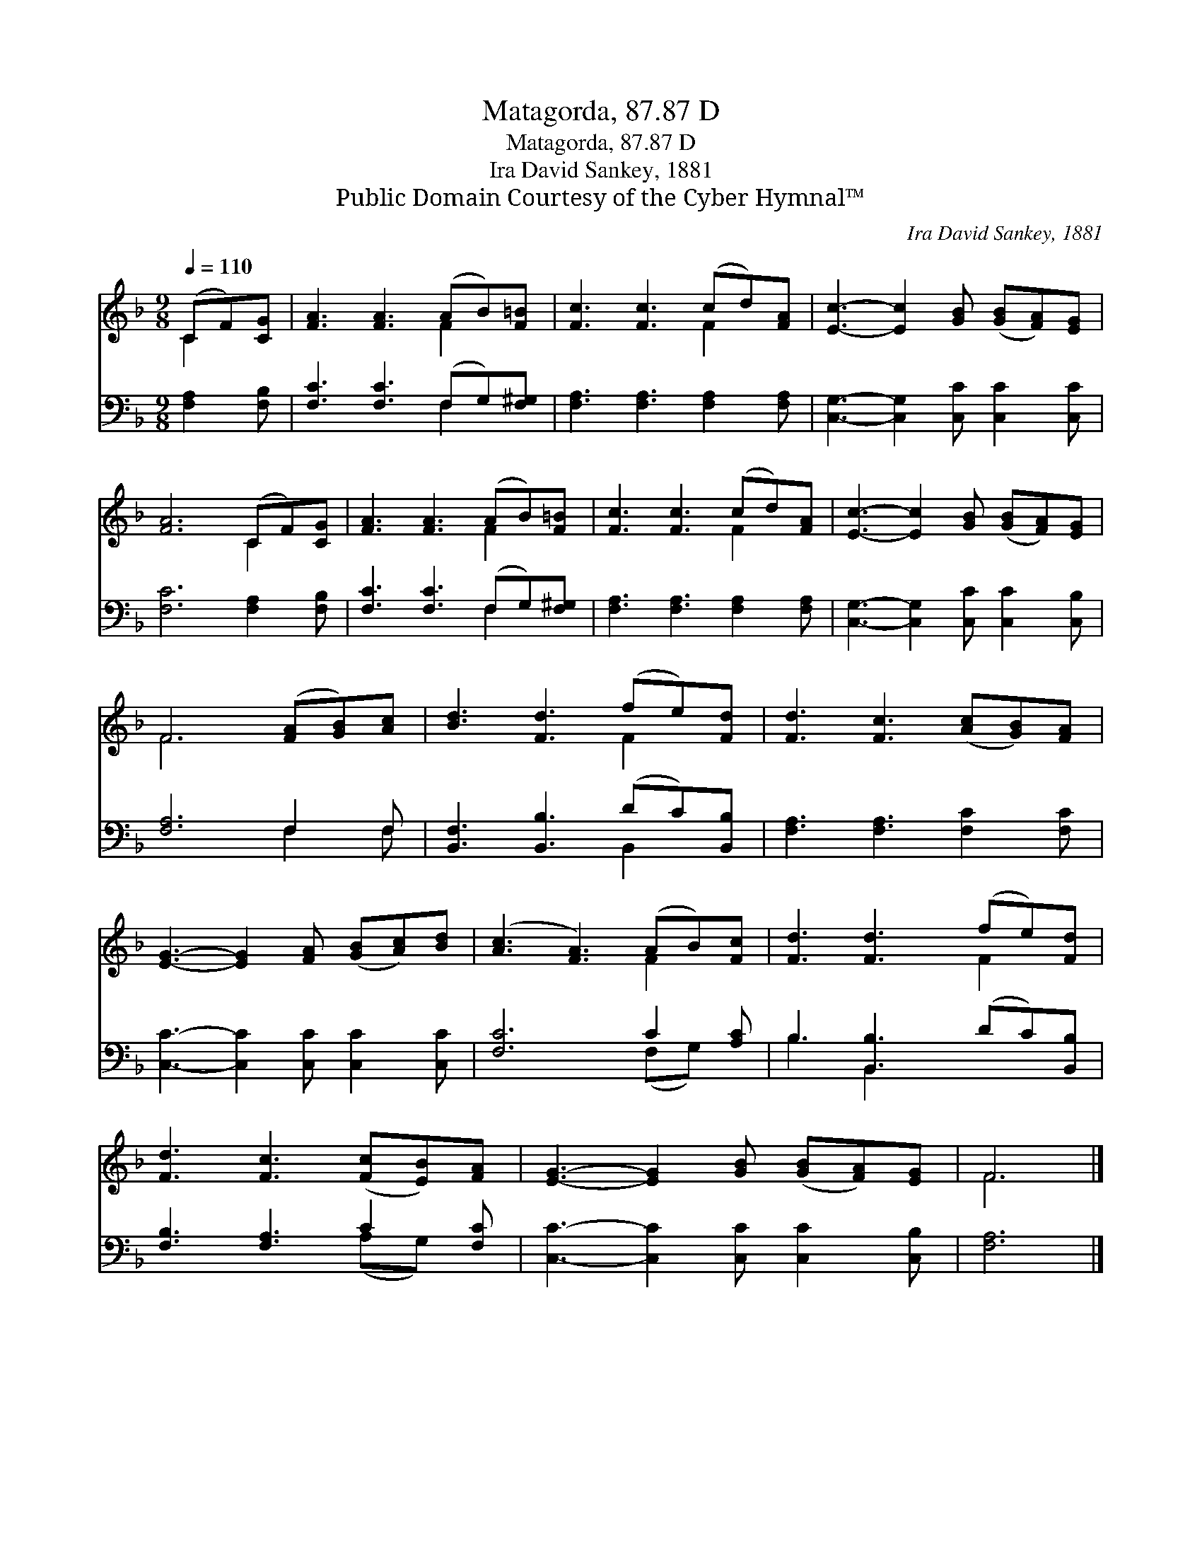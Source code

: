 X:1
T:Matagorda, 87.87 D
T:Matagorda, 87.87 D
T:Ira David Sankey, 1881
T:Public Domain Courtesy of the Cyber Hymnal™
C:Ira David Sankey, 1881
Z:Public Domain
Z:Courtesy of the Cyber Hymnal™
%%score ( 1 2 ) ( 3 4 )
L:1/8
Q:1/4=110
M:9/8
K:F
V:1 treble 
V:2 treble 
V:3 bass 
V:4 bass 
V:1
 (CF)[CG] | [FA]3 [FA]3 (AB)[F=B] | [Fc]3 [Fc]3 (cd)[FA] | [Ec]3- [Ec]2 [GB] ([GB][FA])[EG] | %4
 [FA]6 (CF)[CG] | [FA]3 [FA]3 (AB)[F=B] | [Fc]3 [Fc]3 (cd)[FA] | [Ec]3- [Ec]2 [GB] ([GB][FA])[EG] | %8
 F6 ([FA][GB])[Ac] | [Bd]3 [Fd]3 (fe)[Fd] | [Fd]3 [Fc]3 ([Ac][GB])[FA] | %11
 [EG]3- [EG]2 [FA] ([GB][Ac])[Bd] | ([Ac]3 [FA]3) (AB)[Fc] | [Fd]3 [Fd]3 (fe)[Fd] | %14
 [Fd]3 [Fc]3 ([Fc][EB])[FA] | [EG]3- [EG]2 [GB] ([GB][FA])[EG] | F6 |] %17
V:2
 C2 x | x6 F2 x | x6 F2 x | x9 | x6 C2 x | x6 F2 x | x6 F2 x | x9 | F6 x3 | x6 F2 x | x9 | x9 | %12
 x6 F2 x | x6 F2 x | x9 | x9 | F6 |] %17
V:3
 [F,A,]2 [F,B,] | [F,C]3 [F,C]3 (F,G,)[F,^G,] | [F,A,]3 [F,A,]3 [F,A,]2 [F,A,] | %3
 [C,G,]3- [C,G,]2 [C,C] [C,C]2 [C,C] | [F,C]6 [F,A,]2 [F,B,] | [F,C]3 [F,C]3 (F,G,)[F,^G,] | %6
 [F,A,]3 [F,A,]3 [F,A,]2 [F,A,] | [C,G,]3- [C,G,]2 [C,C] [C,C]2 [C,B,] | [F,A,]6 F,2 F, | %9
 [B,,F,]3 [B,,B,]3 (DC)[B,,B,] | [F,A,]3 [F,A,]3 [F,C]2 [F,C] | [C,C]3- [C,C]2 [C,C] [C,C]2 [C,C] | %12
 [F,C]6 C2 [A,C] | B,3 [B,,B,]3 (DC)[B,,B,] | [F,B,]3 [F,A,]3 C2 [F,C] | %15
 [C,C]3- [C,C]2 [C,C] [C,C]2 [C,B,] | [F,A,]6 |] %17
V:4
 x3 | x6 F,2 x | x9 | x9 | x9 | x6 F,2 x | x9 | x9 | x6 F,2 F, | x6 B,,2 x | x9 | x9 | %12
 x6 (F,G,) x | B,3 B,,2 x4 | x6 (A,G,) x | x9 | x6 |] %17

